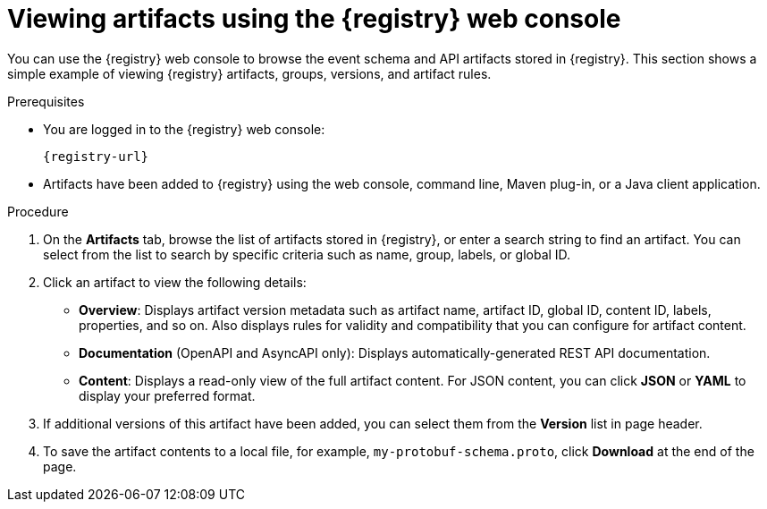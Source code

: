 // Metadata created by nebel
// ParentAssemblies: assemblies/getting-started/as_managing-registry-artifacts.adoc

[id="browsing-artifacts-using-console_{context}"]
= Viewing artifacts using the {registry} web console

[role="_abstract"]
You can use the {registry} web console to browse the event schema and API artifacts stored in {registry}. This section shows a simple example of viewing {registry} artifacts, groups, versions, and artifact rules. 

.Prerequisites

ifdef::apicurio-registry,rh-service-registry[]
* {registry} is installed and running in your environment.
endif::[]
* You are logged in to the {registry} web console:
+ 
`{registry-url}`
ifdef::rh-openshift-sr[]
* You have access to a running {registry} instance.
endif::[]
* Artifacts have been added to {registry} using the web console, command line, Maven plug-in, or a Java client application. 

.Procedure

ifdef::rh-openshift-sr[]
. In the {registry} web console, click your existing {registry} instance. 
endif::[]
. On the *Artifacts* tab, browse the list of artifacts stored in {registry}, or enter a search string to find an artifact. You can select from the list to search by specific criteria such as name, group, labels, or global ID.  
+
.Artifacts in {registry} web console
ifdef::apicurio-registry,rh-service-registry[]
image::images/getting-started/registry-web-console.png[Artifacts in Registry web console]
endif::[]
ifdef::rh-openshift-sr[]
image::../_images/user-guide/registry-web-console.png[Artifacts in Registry web console]
endif::[]
+
. Click an artifact to view the following details:

** *Overview*: Displays artifact version metadata such as artifact name, artifact ID, global ID, content ID, labels, properties, and so on. Also displays rules for validity and compatibility that you can configure for artifact content.
** *Documentation* (OpenAPI and AsyncAPI only): Displays automatically-generated REST API documentation.
** *Content*: Displays a read-only view of the full artifact content. For JSON content, you can click *JSON* or *YAML* to display your preferred format.

. If additional versions of this artifact have been added, you can select them from the *Version* list in page header.

. To save the artifact contents to a local file, for example, `my-protobuf-schema.proto`, click *Download* at the end of the page.

ifdef::apicurio-registry,rh-service-registry[]
[role="_additional-resources"]
.Additional resources
* xref:adding-artifacts-using-console_{context}[]
* xref:configuring-rules-using-console_{context}[]
* {registry-reference}
endif::[]

